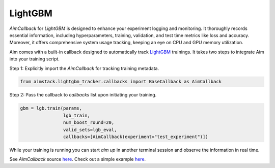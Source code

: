 ########
LightGBM
########

`AimCallback` for `LightGBM` is designed to enhance your experiment logging and monitoring. It thoroughly records essential information, including hyperparameters, training, validation, and test time metrics like loss and accuracy. Moreover, it offers comprehensive system usage tracking, keeping an eye on CPU and GPU memory utilization.

Aim comes with a built-in callback designed to automatically track `LightGBM <https://lightgbm.readthedocs.io/en/latest/index.html>`_ trainings.
It takes two steps to integrate Aim into your training script.

Step 1: Explicitly import the `AimCallback` for tracking training metadata.

.. code-block:: python

    from aimstack.lightgbm_tracker.callbacks import BaseCallback as AimCallback

Step 2: Pass the callback to `callbacks` list upon initiating your training.

.. code-block:: python

    gbm = lgb.train(params,
                    lgb_train,
                    num_boost_round=20,
                    valid_sets=lgb_eval,
                    callbacks=[AimCallback(experiment="test_experiment")])

While your training is running you can start `aim up` in another terminal session and observe the information in real time.

See `AimCallback` source `here <https://github.com/aimhubio/aim/blob/main/pkgs/aimstack/lightgbm_tracker/callbacks/base_callback.py>`_.
Check out a simple example `here <https://github.com/aimhubio/aim/blob/main/examples/lightgbm_track.py>`_.
